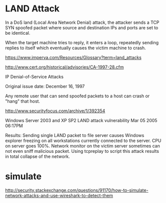 * LAND Attack

In a DoS land (Local Area Network Denial) attack, 
the attacker sends a TCP SYN spoofed packet 
where source and destination IPs and ports are set to be identical. 

When the target machine tries to reply, 
it enters a loop, repeatedly sending replies to itself 
which eventually causes the victim machine to crash.

https://www.imperva.com/Resources/Glossary?term=land_attacks

http://www.cert.org/historical/advisories/CA-1997-28.cfm

IP Denial-of-Service Attacks

Original issue date: December 16, 1997

Any remote user that can send spoofed packets to a host can crash or "hang" that host.

http://www.securityfocus.com/archive/1/392354

Windows Server 2003 and XP SP2 LAND attack vulnerability Mar 05 2005 06:17PM

Results:
Sending single LAND packet to file server 
causes Windows explorer freezing on all workstations currently connected to the server. 
CPU on server goes 100%. 
Network monitor on the victim server sometimes can not even sniff malicious packet. 
Using tcpreplay to script this attack results in total collapse of the network.


* simulate

http://security.stackexchange.com/questions/91170/how-to-simulate-network-attacks-and-use-wireshark-to-detect-them

